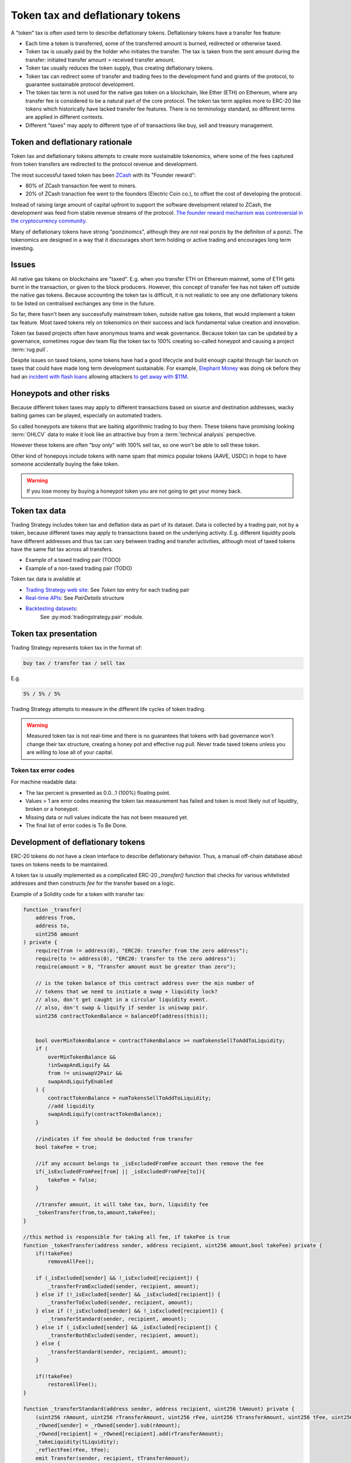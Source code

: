 .. _token-tax:

Token tax and deflationary tokens
=================================

A "token" tax is often used term to describe deflationary tokens.
Deflationary tokens have a transfer fee feature:

- Each time a token is transferred, some of the transferred amount is burned,
  redirected or otherwise taxed.

- Token tax is usually paid by the holder who initiates the transfer. The tax is
  taken from the sent amount during the transfer: initiated transfer amount > received transfer amount.

- Token tax usually reduces the token supply, thus creating deflationary tokens.

- Token tax can redirect some of transfer and trading fees to the
  development fund and grants of the protocol, to guarantee sustainable protocol development.

- The token tax term is not used for the native gas token on a blockchain,
  like Ether (ETH) on Ethereum, where any transfer fee is considered to be a natural part of the core protocol.
  The token tax term applies more to ERC-20 like tokens which historically have lacked
  transfer fee features. There is no terminology standard, so different terms
  are applied in different contexts.

- Different "taxes" may apply to different type of of transactions like
  buy, sell and treasury management.

Token and deflationary rationale
--------------------------------

Token tax and deflationary tokens attempts to create more sustainable tokenomics,
where some of the fees captured from token transfers are redirected to the protocol revenue
and development.

The most successful taxed token has been `ZCash <https://www.coindesk.com/tech/2020/11/18/zcash-undergoes-first-halving-as-major-upgrade-drops-founders-reward/>`_
with its "Founder reward":

- 80% of ZCash transaction fee went to miners.

- 20% of ZCash tranaction fee went to the founders (Electric Coin co.), to offset the cost of developing the protocol.

Instead of raising large amount of capital upfront to support the
software development related to ZCash, the development was feed from stable revenue streams
of the protocol.
`The founder reward mechanism was controversial in the cryptocurrency community
<https://crypto.news/zcash-zec-halves-founder-reward/>`_.

Many of deflationary tokens have strong "ponzinomcs", although they are not real ponzis
by the definiton of a ponzi. The tokenomics are designed in a way that it discourages
short term holding or active trading and encourages long term investing.

Issues
------

All native gas tokens on blockchains are "taxed". E.g. when you transfer ETH on Ethereum mainnet, some of ETH gets burnt in the transaction,
or given to the block producers.
However, this concept of transfer fee has not taken off outside the native gas tokens.
Because accounting the token tax is difficult, it is not realistic to see any one deflationary tokens
to be listed on centralised exchanges any time in the future.

So far, there hasn't been any successfully mainstream token, outside native gas tokens,
that would implement a token tax feature. Most taxed tokens rely on tokenomics on their success and lack
fundamental value creation and innovation.

Token tax based projects often have anonymous teams and weak governance. Because token tax can be updated
by a governance, sometimes rogue dev team flip the token tax to 100% creating so-called honeypot and
causing a project :term:`rug pull`.

Despite issues on taxed tokens, some tokens have had a good lifecycle and build enough
capital through fair launch on taxes that could have made long term development sustainable.
For example, `Elephant Money <https://tradingstrategy.ai/trading-view/binance/pancakeswap-v2/elephant-busd>`_ was doing ok before they had an
`incident with flash loans <https://twitter.com/BlockSecTeam/status/1513966074357698563?ref_src=twsrc%5Etfw%7Ctwcamp%5Etweetembed%7Ctwterm%5E1513966074357698563%7Ctwgr%5E%7Ctwcon%5Es1_&ref_url=https%3A%2F%2Fu.today%2Felephant-money-defi-hacked-are-funds-safu>`_
allowing attackers `to get away with $11M <https://therecord.media/hackers-steal-more-than-11-million-from-elephant-money-defi-platform/>`_.

Honeypots and other risks
-------------------------

Because different token taxes may apply to different transactions based on source and destination addresses,
wacky baiting games can be played, especially on automated traders.

So called honeypots are tokens that are baiting algorithmic trading to buy them.
These tokens have promising looking :term:`OHLCV` data to make it look like an attractive
buy from a :term:`technical analysis` perspective.

However these tokens are often "buy only" with 100% sell tax, so one won't be able to sell these token.

Other kind of honepoys
include tokens with name spam that mimics popular tokens (AAVE, USDC) in hope to have someone accidentally
buying the fake token.

.. warning ::

    If you lose money by buying a honeypot token you are not going to get your money back.

Token tax data
--------------

Trading Strategy includes token tax and deflation data as part of its dataset.
Data is collected by a trading pair, not by a token, because different taxes may apply
to transactions based on the underlying activity. E.g. different liquidity pools have different addresses
and thus tax can vary between trading and transfer activities, although most of taxed tokens have the same flat
tax across all transfers.

- Example of a taxed trading pair (TODO)

- Example of a non-taxed trading pair (TODO)

Token tax data is available at

- `Trading Strategy web site <https://tradingstrategy.ai/>`_: See *Token tax* entry for each trading pair

- `Real-time APIs <https://tradingstrategy.ai/api/explorer/>`_: See `PairDetails` structure

- `Backtesting datasets <https://tradingstrategy.ai/trading-view/backtesting>`_:
   See :py:mod:`tradingstrategy.pair` module.

Token tax presentation
----------------------

Trading Strategy represents token tax in the format of:

.. code-block::

    buy tax / transfer tax / sell tax

E.g.

.. code-block::

    5% / 5% / 5%

Trading Strategy attempts to measure in the different life cycles of token trading.

.. warning::

    Measured token tax is not real-time and there is no guarantees that tokens with bad governance
    won't change their tax structure, creating a honey pot and effective rug pull.
    Never trade taxed tokens unless you are willing to lose all of your capital.

Token tax error codes
~~~~~~~~~~~~~~~~~~~~~

For machine readable data:

- The tax percent is presented as 0.0...1 (100%) floating point.

- Values > 1 are error codes meaning the token tax measurement has failed
  and token is most likely out of liquidity, broken or a honeypot.

- Missing data or null values indicate the has not been measured yet.

- The final list of error codes is To Be Done.

Development of deflationary tokens
----------------------------------

ERC-20 tokens do not have a clean interface to describe deflationary behavior.
Thus, a manual off-chain database about taxes on tokens needs to be maintained.

A token tax is usually implemented as a complicated ERC-20 `_transfer()` function
that checks for various whitelisted addresses and then constructs `fee`
for the transfer based on a logic.

Example of a Solidity code for a token with transfer tax:

.. code-block::


    function _transfer(
        address from,
        address to,
        uint256 amount
    ) private {
        require(from != address(0), "ERC20: transfer from the zero address");
        require(to != address(0), "ERC20: transfer to the zero address");
        require(amount > 0, "Transfer amount must be greater than zero");

        // is the token balance of this contract address over the min number of
        // tokens that we need to initiate a swap + liquidity lock?
        // also, don't get caught in a circular liquidity event.
        // also, don't swap & liquify if sender is uniswap pair.
        uint256 contractTokenBalance = balanceOf(address(this));


        bool overMinTokenBalance = contractTokenBalance >= numTokensSellToAddToLiquidity;
        if (
            overMinTokenBalance &&
            !inSwapAndLiquify &&
            from != uniswapV2Pair &&
            swapAndLiquifyEnabled
        ) {
            contractTokenBalance = numTokensSellToAddToLiquidity;
            //add liquidity
            swapAndLiquify(contractTokenBalance);
        }

        //indicates if fee should be deducted from transfer
        bool takeFee = true;

        //if any account belongs to _isExcludedFromFee account then remove the fee
        if(_isExcludedFromFee[from] || _isExcludedFromFee[to]){
            takeFee = false;
        }

        //transfer amount, it will take tax, burn, liquidity fee
        _tokenTransfer(from,to,amount,takeFee);
    }

    //this method is responsible for taking all fee, if takeFee is true
    function _tokenTransfer(address sender, address recipient, uint256 amount,bool takeFee) private {
        if(!takeFee)
            removeAllFee();

        if (_isExcluded[sender] && !_isExcluded[recipient]) {
            _transferFromExcluded(sender, recipient, amount);
        } else if (!_isExcluded[sender] && _isExcluded[recipient]) {
            _transferToExcluded(sender, recipient, amount);
        } else if (!_isExcluded[sender] && !_isExcluded[recipient]) {
            _transferStandard(sender, recipient, amount);
        } else if (_isExcluded[sender] && _isExcluded[recipient]) {
            _transferBothExcluded(sender, recipient, amount);
        } else {
            _transferStandard(sender, recipient, amount);
        }

        if(!takeFee)
            restoreAllFee();
    }

    function _transferStandard(address sender, address recipient, uint256 tAmount) private {
        (uint256 rAmount, uint256 rTransferAmount, uint256 rFee, uint256 tTransferAmount, uint256 tFee, uint256 tLiquidity) = _getValues(tAmount);
        _rOwned[sender] = _rOwned[sender].sub(rAmount);
        _rOwned[recipient] = _rOwned[recipient].add(rTransferAmount);
        _takeLiquidity(tLiquidity);
        _reflectFee(rFee, tFee);
        emit Transfer(sender, recipient, tTransferAmount);
    }
